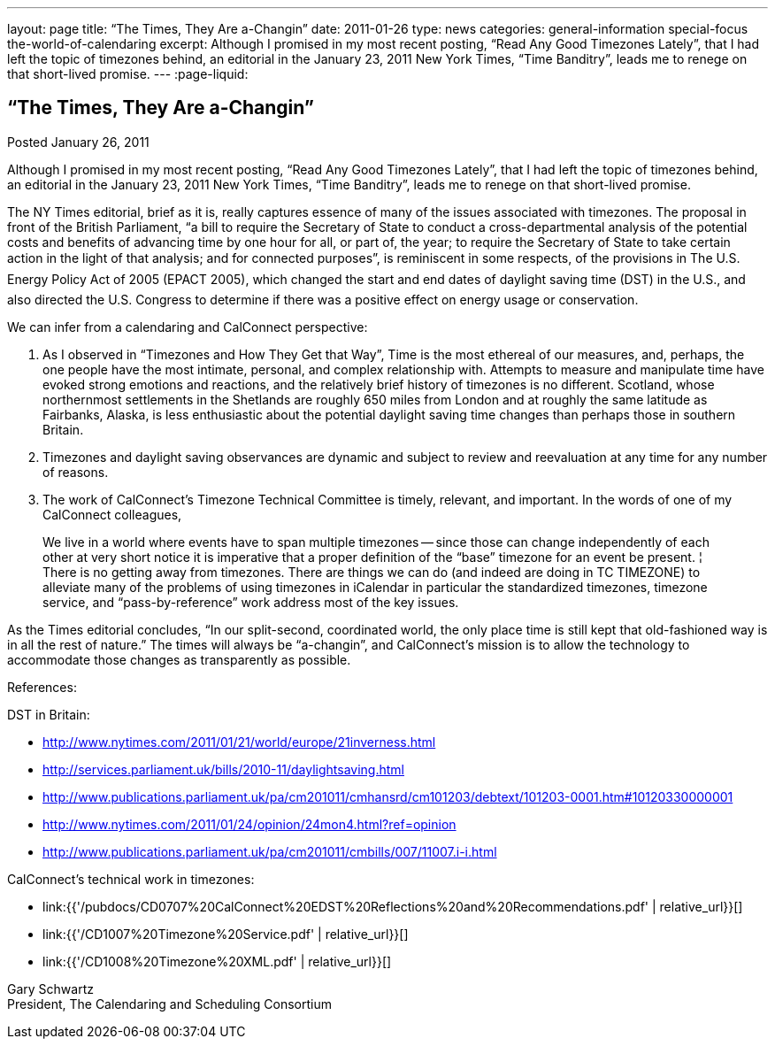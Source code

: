 ---
layout: page
title: “The Times, They Are a-Changin”
date: 2011-01-26
type: news
categories: general-information special-focus the-world-of-calendaring
excerpt: Although I promised in my most recent posting, “Read Any Good Timezones Lately”, that I had left the topic of timezones behind, an editorial in the January 23, 2011 New York Times, “Time Banditry”, leads me to renege on that short-lived promise.
---
:page-liquid:

== “The Times, They Are a-Changin”

Posted January 26, 2011

Although I promised in my most recent posting, "`Read Any Good Timezones Lately`", that I had left the topic of timezones behind, an editorial in the January 23, 2011 New York Times, "`Time Banditry`", leads me to renege on that short-lived promise.

The NY Times editorial, brief as it is, really captures essence of many of the issues associated with timezones. The proposal in front of the British Parliament, "`a bill to require the Secretary of State to conduct a cross-departmental analysis of the potential costs and benefits of advancing time by one hour for all, or part of, the year; to require the Secretary of State to take certain action in the light of that analysis; and for connected purposes`", is reminiscent in some respects, of the provisions in The U.S. Energy Policy Act of 2005 (EPACT 2005), which changed the start and end dates of daylight saving time (DST) in the U.S., and also directed the U.S. Congress to determine if there was a positive effect on energy usage or conservation.

We can infer from a calendaring and CalConnect perspective:

1. As I observed in "`Timezones and How They Get that Way`", Time is the most ethereal of our measures, and, perhaps, the one people have the most intimate, personal, and complex relationship with. Attempts to measure and manipulate time have evoked strong emotions and reactions, and the relatively brief history of timezones is no different. Scotland, whose northernmost settlements in the Shetlands are roughly 650 miles from London and at roughly the same latitude as Fairbanks, Alaska, is less enthusiastic about the potential daylight saving time changes than perhaps those in southern Britain.

2. Timezones and daylight saving observances are dynamic and subject to review and reevaluation at any time for any number of reasons.

3. The work of CalConnect's Timezone Technical Committee is timely, relevant, and important. In the words of one of my CalConnect colleagues,

____
We live in a world where events have to span multiple timezones -- since those can change independently of each other at very short notice it is imperative that a proper definition of the "`base`" timezone for an event be present. ¦ There is no getting away from timezones. There are things we can do (and indeed are doing in TC TIMEZONE) to alleviate many of the problems of using timezones in iCalendar  in particular the standardized timezones, timezone service, and "`pass-by-reference`" work address most of the key issues.
____

As the Times editorial concludes, "`In our split-second, coordinated world, the only place time is still kept that old-fashioned way is in all the rest of nature.`" The times will always be "`a-changin`", and CalConnect's mission is to allow the technology to accommodate those changes as transparently as possible.

References:

DST in Britain:

* http://www.nytimes.com/2011/01/21/world/europe/21inverness.html
* http://services.parliament.uk/bills/2010-11/daylightsaving.html
* http://www.publications.parliament.uk/pa/cm201011/cmhansrd/cm101203/debtext/101203-0001.htm#10120330000001
* http://www.nytimes.com/2011/01/24/opinion/24mon4.html?ref=opinion
* http://www.publications.parliament.uk/pa/cm201011/cmbills/007/11007.i-i.html

CalConnect's technical work in timezones:

* link:{{'/pubdocs/CD0707%20CalConnect%20EDST%20Reflections%20and%20Recommendations.pdf' | relative_url}}[]
* link:{{'/CD1007%20Timezone%20Service.pdf' | relative_url}}[]
* link:{{'/CD1008%20Timezone%20XML.pdf' | relative_url}}[]

Gary Schwartz +
President, The Calendaring and Scheduling Consortium


